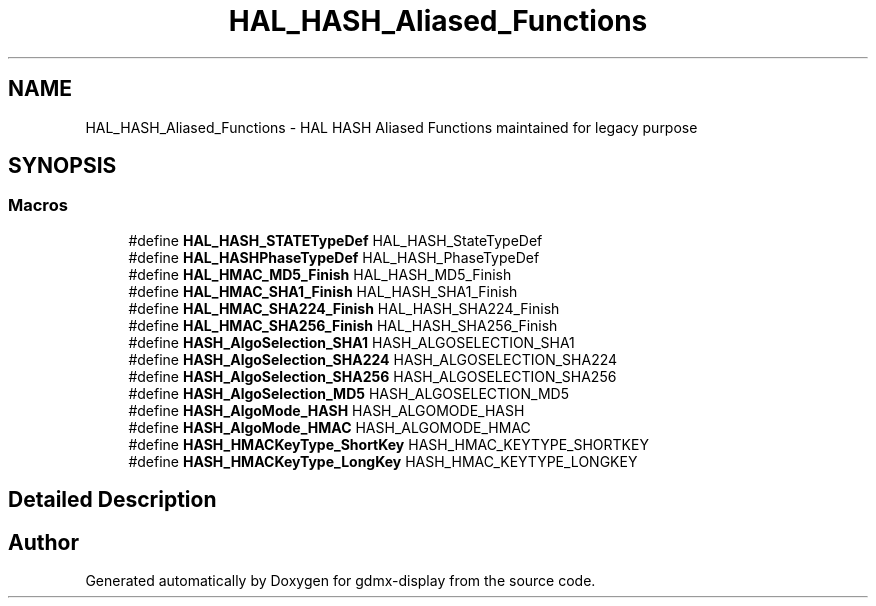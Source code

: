 .TH "HAL_HASH_Aliased_Functions" 3 "Mon May 24 2021" "gdmx-display" \" -*- nroff -*-
.ad l
.nh
.SH NAME
HAL_HASH_Aliased_Functions \- HAL HASH Aliased Functions maintained for legacy purpose
.SH SYNOPSIS
.br
.PP
.SS "Macros"

.in +1c
.ti -1c
.RI "#define \fBHAL_HASH_STATETypeDef\fP   HAL_HASH_StateTypeDef"
.br
.ti -1c
.RI "#define \fBHAL_HASHPhaseTypeDef\fP   HAL_HASH_PhaseTypeDef"
.br
.ti -1c
.RI "#define \fBHAL_HMAC_MD5_Finish\fP   HAL_HASH_MD5_Finish"
.br
.ti -1c
.RI "#define \fBHAL_HMAC_SHA1_Finish\fP   HAL_HASH_SHA1_Finish"
.br
.ti -1c
.RI "#define \fBHAL_HMAC_SHA224_Finish\fP   HAL_HASH_SHA224_Finish"
.br
.ti -1c
.RI "#define \fBHAL_HMAC_SHA256_Finish\fP   HAL_HASH_SHA256_Finish"
.br
.ti -1c
.RI "#define \fBHASH_AlgoSelection_SHA1\fP   HASH_ALGOSELECTION_SHA1"
.br
.ti -1c
.RI "#define \fBHASH_AlgoSelection_SHA224\fP   HASH_ALGOSELECTION_SHA224"
.br
.ti -1c
.RI "#define \fBHASH_AlgoSelection_SHA256\fP   HASH_ALGOSELECTION_SHA256"
.br
.ti -1c
.RI "#define \fBHASH_AlgoSelection_MD5\fP   HASH_ALGOSELECTION_MD5"
.br
.ti -1c
.RI "#define \fBHASH_AlgoMode_HASH\fP   HASH_ALGOMODE_HASH"
.br
.ti -1c
.RI "#define \fBHASH_AlgoMode_HMAC\fP   HASH_ALGOMODE_HMAC"
.br
.ti -1c
.RI "#define \fBHASH_HMACKeyType_ShortKey\fP   HASH_HMAC_KEYTYPE_SHORTKEY"
.br
.ti -1c
.RI "#define \fBHASH_HMACKeyType_LongKey\fP   HASH_HMAC_KEYTYPE_LONGKEY"
.br
.in -1c
.SH "Detailed Description"
.PP 

.SH "Author"
.PP 
Generated automatically by Doxygen for gdmx-display from the source code\&.

